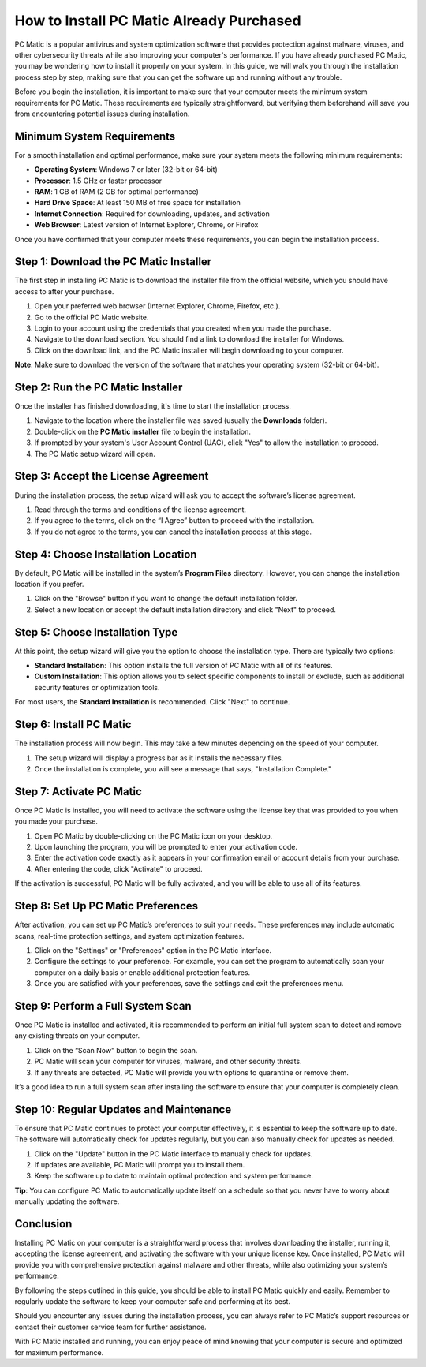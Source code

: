 How to Install PC Matic Already Purchased
=========================================

PC Matic is a popular antivirus and system optimization software that provides protection against malware, viruses, and other cybersecurity threats while also improving your computer's performance. If you have already purchased PC Matic, you may be wondering how to install it properly on your system. In this guide, we will walk you through the installation process step by step, making sure that you can get the software up and running without any trouble.

Before you begin the installation, it is important to make sure that your computer meets the minimum system requirements for PC Matic. These requirements are typically straightforward, but verifying them beforehand will save you from encountering potential issues during installation.

Minimum System Requirements
---------------------------

For a smooth installation and optimal performance, make sure your system meets the following minimum requirements:

- **Operating System**: Windows 7 or later (32-bit or 64-bit)
- **Processor**: 1.5 GHz or faster processor
- **RAM**: 1 GB of RAM (2 GB for optimal performance)
- **Hard Drive Space**: At least 150 MB of free space for installation
- **Internet Connection**: Required for downloading, updates, and activation
- **Web Browser**: Latest version of Internet Explorer, Chrome, or Firefox

Once you have confirmed that your computer meets these requirements, you can begin the installation process.

Step 1: Download the PC Matic Installer
---------------------------------------

The first step in installing PC Matic is to download the installer file from the official website, which you should have access to after your purchase.

1. Open your preferred web browser (Internet Explorer, Chrome, Firefox, etc.).
2. Go to the official PC Matic website.
3. Login to your account using the credentials that you created when you made the purchase.
4. Navigate to the download section. You should find a link to download the installer for Windows.
5. Click on the download link, and the PC Matic installer will begin downloading to your computer.

**Note**: Make sure to download the version of the software that matches your operating system (32-bit or 64-bit).

Step 2: Run the PC Matic Installer
-----------------------------------

Once the installer has finished downloading, it's time to start the installation process.

1. Navigate to the location where the installer file was saved (usually the **Downloads** folder).
2. Double-click on the **PC Matic installer** file to begin the installation.
3. If prompted by your system's User Account Control (UAC), click "Yes" to allow the installation to proceed.
4. The PC Matic setup wizard will open.

Step 3: Accept the License Agreement
------------------------------------

During the installation process, the setup wizard will ask you to accept the software’s license agreement.

1. Read through the terms and conditions of the license agreement.
2. If you agree to the terms, click on the “I Agree” button to proceed with the installation.
3. If you do not agree to the terms, you can cancel the installation process at this stage.

Step 4: Choose Installation Location
------------------------------------

By default, PC Matic will be installed in the system’s **Program Files** directory. However, you can change the installation location if you prefer.

1. Click on the "Browse" button if you want to change the default installation folder.
2. Select a new location or accept the default installation directory and click "Next" to proceed.

Step 5: Choose Installation Type
--------------------------------

At this point, the setup wizard will give you the option to choose the installation type. There are typically two options:

- **Standard Installation**: This option installs the full version of PC Matic with all of its features.
- **Custom Installation**: This option allows you to select specific components to install or exclude, such as additional security features or optimization tools.

For most users, the **Standard Installation** is recommended. Click "Next" to continue.

Step 6: Install PC Matic
-------------------------

The installation process will now begin. This may take a few minutes depending on the speed of your computer.

1. The setup wizard will display a progress bar as it installs the necessary files.
2. Once the installation is complete, you will see a message that says, "Installation Complete."

Step 7: Activate PC Matic
--------------------------

Once PC Matic is installed, you will need to activate the software using the license key that was provided to you when you made your purchase.

1. Open PC Matic by double-clicking on the PC Matic icon on your desktop.
2. Upon launching the program, you will be prompted to enter your activation code.
3. Enter the activation code exactly as it appears in your confirmation email or account details from your purchase.
4. After entering the code, click "Activate" to proceed.

If the activation is successful, PC Matic will be fully activated, and you will be able to use all of its features.

Step 8: Set Up PC Matic Preferences
-----------------------------------

After activation, you can set up PC Matic’s preferences to suit your needs. These preferences may include automatic scans, real-time protection settings, and system optimization features.

1. Click on the "Settings" or "Preferences" option in the PC Matic interface.
2. Configure the settings to your preference. For example, you can set the program to automatically scan your computer on a daily basis or enable additional protection features.
3. Once you are satisfied with your preferences, save the settings and exit the preferences menu.

Step 9: Perform a Full System Scan
-----------------------------------

Once PC Matic is installed and activated, it is recommended to perform an initial full system scan to detect and remove any existing threats on your computer.

1. Click on the “Scan Now” button to begin the scan.
2. PC Matic will scan your computer for viruses, malware, and other security threats.
3. If any threats are detected, PC Matic will provide you with options to quarantine or remove them.

It’s a good idea to run a full system scan after installing the software to ensure that your computer is completely clean.

Step 10: Regular Updates and Maintenance
----------------------------------------

To ensure that PC Matic continues to protect your computer effectively, it is essential to keep the software up to date. The software will automatically check for updates regularly, but you can also manually check for updates as needed.

1. Click on the "Update" button in the PC Matic interface to manually check for updates.
2. If updates are available, PC Matic will prompt you to install them.
3. Keep the software up to date to maintain optimal protection and system performance.

**Tip**: You can configure PC Matic to automatically update itself on a schedule so that you never have to worry about manually updating the software.

Conclusion
----------

Installing PC Matic on your computer is a straightforward process that involves downloading the installer, running it, accepting the license agreement, and activating the software with your unique license key. Once installed, PC Matic will provide you with comprehensive protection against malware and other threats, while also optimizing your system’s performance.

By following the steps outlined in this guide, you should be able to install PC Matic quickly and easily. Remember to regularly update the software to keep your computer safe and performing at its best.

Should you encounter any issues during the installation process, you can always refer to PC Matic’s support resources or contact their customer service team for further assistance.

With PC Matic installed and running, you can enjoy peace of mind knowing that your computer is secure and optimized for maximum performance.
